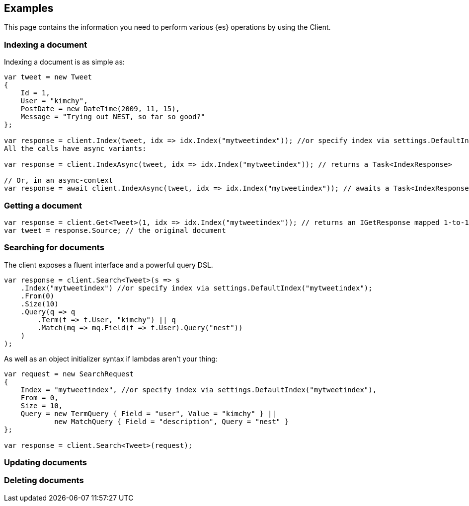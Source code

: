 [[examples]]
== Examples

This page contains the information you need to perform various {es} operations 
by using the Client.


[discrete]
[[indexing-net]]
=== Indexing a document

Indexing a document is as simple as:

[source,csharp]
----
var tweet = new Tweet
{
    Id = 1,
    User = "kimchy",
    PostDate = new DateTime(2009, 11, 15),
    Message = "Trying out NEST, so far so good?"
};

var response = client.Index(tweet, idx => idx.Index("mytweetindex")); //or specify index via settings.DefaultIndex("mytweetindex");
All the calls have async variants:

var response = client.IndexAsync(tweet, idx => idx.Index("mytweetindex")); // returns a Task<IndexResponse>

// Or, in an async-context
var response = await client.IndexAsync(tweet, idx => idx.Index("mytweetindex")); // awaits a Task<IndexResponse>
----


[discrete]
[[getting-net]]
=== Getting a document

[source,csharp]
----
var response = client.Get<Tweet>(1, idx => idx.Index("mytweetindex")); // returns an IGetResponse mapped 1-to-1 with the Elasticsearch JSON response
var tweet = response.Source; // the original document
----


[discrete]
[[searching-net]]
=== Searching for documents

The client exposes a fluent interface and a powerful query DSL.

[source,csharp]
----
var response = client.Search<Tweet>(s => s
    .Index("mytweetindex") //or specify index via settings.DefaultIndex("mytweetindex");
    .From(0)
    .Size(10)
    .Query(q => q
        .Term(t => t.User, "kimchy") || q
        .Match(mq => mq.Field(f => f.User).Query("nest"))
    )
);
----

As well as an object initializer syntax if lambdas aren't your thing:

[source,csharp]
----
var request = new SearchRequest
{
    Index = "mytweetindex", //or specify index via settings.DefaultIndex("mytweetindex"),
    From = 0,
    Size = 10,
    Query = new TermQuery { Field = "user", Value = "kimchy" } || 
            new MatchQuery { Field = "description", Query = "nest" }
};

var response = client.Search<Tweet>(request);
----


[discrete]
[[updating-net]]
=== Updating documents



[discrete]
[[deleting-net]]
=== Deleting documents


